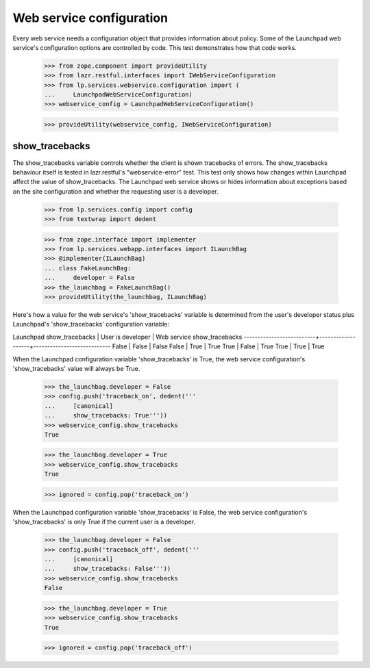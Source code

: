 Web service configuration
=========================

Every web service needs a configuration object that provides
information about policy. Some of the Launchpad web service's
configuration options are controlled by code. This test demonstrates
how that code works.

    >>> from zope.component import provideUtility
    >>> from lazr.restful.interfaces import IWebServiceConfiguration
    >>> from lp.services.webservice.configuration import (
    ...     LaunchpadWebServiceConfiguration)
    >>> webservice_config = LaunchpadWebServiceConfiguration()

    >>> provideUtility(webservice_config, IWebServiceConfiguration)


show_tracebacks
---------------

The show_tracebacks variable controls whether the client is shown
tracebacks of errors. The show_tracebacks behaviour itself is tested in
lazr.restful's "webservice-error" test. This test only shows how
changes within Launchpad affect the value of show_tracebacks. The
Launchpad web service shows or hides information about exceptions
based on the site configuration and whether the requesting user is a
developer.

    >>> from lp.services.config import config
    >>> from textwrap import dedent

    >>> from zope.interface import implementer
    >>> from lp.services.webapp.interfaces import ILaunchBag
    >>> @implementer(ILaunchBag)
    ... class FakeLaunchBag:
    ...     developer = False
    >>> the_launchbag = FakeLaunchBag()
    >>> provideUtility(the_launchbag, ILaunchBag)

Here's how a value for the web service's 'show_tracebacks' variable is
determined from the user's developer status plus Launchpad's
'show_tracebacks' configuration variable:

Launchpad show_tracebacks | User is developer | Web service show_tracebacks
--------------------------+-------------------+----------------------------
False                     | False             | False
False                     | True              | True
True                      | False             | True
True                      | True              | True

When the Launchpad configuration variable 'show_tracebacks' is True,
the web service configuration's 'show_tracebacks' value will always be
True.

    >>> the_launchbag.developer = False
    >>> config.push('traceback_on', dedent('''
    ...     [canonical]
    ...     show_tracebacks: True'''))
    >>> webservice_config.show_tracebacks
    True

    >>> the_launchbag.developer = True
    >>> webservice_config.show_tracebacks
    True

    >>> ignored = config.pop('traceback_on')

When the Launchpad configuration variable 'show_tracebacks' is False,
the web service configuration's 'show_tracebacks' is only True if the
current user is a developer.

    >>> the_launchbag.developer = False
    >>> config.push('traceback_off', dedent('''
    ...     [canonical]
    ...     show_tracebacks: False'''))
    >>> webservice_config.show_tracebacks
    False

    >>> the_launchbag.developer = True
    >>> webservice_config.show_tracebacks
    True

    >>> ignored = config.pop('traceback_off')
